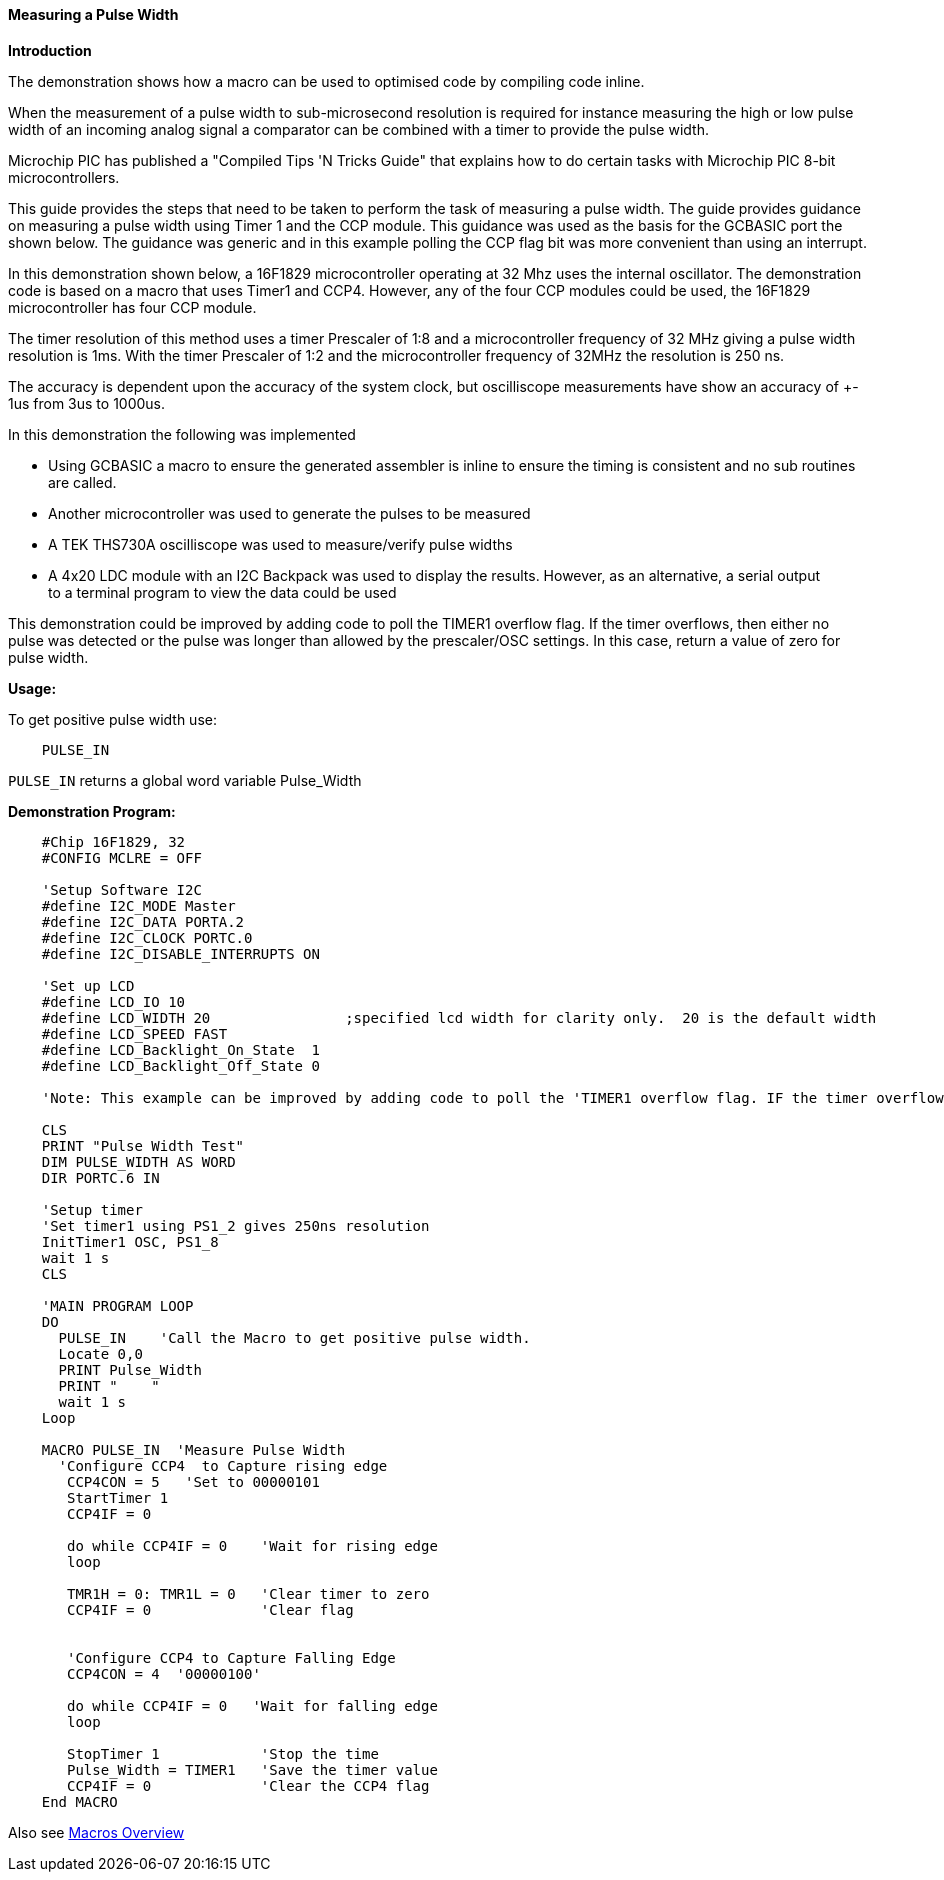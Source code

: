 ==== Measuring a Pulse Width

*Introduction*

The demonstration shows how a macro can be used to optimised code by compiling code inline.

When the measurement of a pulse width to sub-microsecond resolution is required for instance measuring the high or low pulse width of an incoming analog signal a comparator can be combined with a timer to provide the pulse width.

Microchip PIC has published a "Compiled Tips 'N Tricks Guide" that explains how to do certain tasks with Microchip PIC 8-bit microcontrollers.

This guide provides the steps that need to be taken to perform the task of measuring a pulse width.  The guide provides guidance on measuring a pulse width using Timer 1 and the CCP module.  This guidance was used as the basis for the GCBASIC port the shown below.  The guidance was generic and in this example polling the CCP flag bit was more convenient than using an interrupt.

In this demonstration shown below, a 16F1829 microcontroller operating at 32 Mhz uses the internal oscillator. The demonstration code is based on a macro that uses Timer1 and CCP4. However, any of the four CCP modules could be used, the 16F1829 microcontroller has four CCP module.

The timer resolution of this method uses a timer Prescaler of 1:8 and a microcontroller frequency of 32 MHz giving a pulse width resolution is 1ms.  With the timer Prescaler of 1:2 and the microcontroller frequency of 32MHz the resolution is 250 ns.

The accuracy is dependent upon the accuracy of the system clock, but oscilliscope measurements have show an accuracy of +- 1us from 3us to 1000us.

In this demonstration the following was implemented

- Using GCBASIC a macro to ensure the generated assembler is inline to ensure the timing is consistent and no sub routines are called.
- Another microcontroller was used to generate the pulses to be measured
- A TEK THS730A oscilliscope was used to measure/verify pulse widths
- A 4x20 LDC module with an I2C Backpack was used to display the results. However, as an alternative, a serial output +
to a terminal program to view the data could be used

This demonstration could be improved by adding code to poll the TIMER1 overflow flag. If the timer overflows, then either no
pulse was detected or the pulse was longer than allowed by the prescaler/OSC settings. In this case, return a value of zero for pulse width.

*Usage:*

To get positive pulse width use:
----
    PULSE_IN
----
`PULSE_IN` returns a global word variable Pulse_Width

*Demonstration Program:*
----
    #Chip 16F1829, 32
    #CONFIG MCLRE = OFF

    'Setup Software I2C
    #define I2C_MODE Master
    #define I2C_DATA PORTA.2
    #define I2C_CLOCK PORTC.0
    #define I2C_DISABLE_INTERRUPTS ON

    'Set up LCD
    #define LCD_IO 10
    #define LCD_WIDTH 20                ;specified lcd width for clarity only.  20 is the default width
    #define LCD_SPEED FAST
    #define LCD_Backlight_On_State  1
    #define LCD_Backlight_Off_State 0

    'Note: This example can be improved by adding code to poll the 'TIMER1 overflow flag. IF the timer overflows, then either no 'pulse was detected or the pulse was longer than allowed by the 'prescaler/OSC settings. In this case, return a value of zero 'for pulse width.

    CLS
    PRINT "Pulse Width Test"
    DIM PULSE_WIDTH AS WORD
    DIR PORTC.6 IN

    'Setup timer
    'Set timer1 using PS1_2 gives 250ns resolution
    InitTimer1 OSC, PS1_8
    wait 1 s
    CLS

    'MAIN PROGRAM LOOP
    DO
      PULSE_IN    'Call the Macro to get positive pulse width.
      Locate 0,0
      PRINT Pulse_Width
      PRINT "    "
      wait 1 s
    Loop

    MACRO PULSE_IN  'Measure Pulse Width
      'Configure CCP4  to Capture rising edge
       CCP4CON = 5   'Set to 00000101
       StartTimer 1
       CCP4IF = 0

       do while CCP4IF = 0    'Wait for rising edge
       loop

       TMR1H = 0: TMR1L = 0   'Clear timer to zero
       CCP4IF = 0             'Clear flag


       'Configure CCP4 to Capture Falling Edge
       CCP4CON = 4  '00000100'

       do while CCP4IF = 0   'Wait for falling edge
       loop

       StopTimer 1            'Stop the time
       Pulse_Width = TIMER1   'Save the timer value
       CCP4IF = 0             'Clear the CCP4 flag
    End MACRO
----

Also see <<_macros_overview,Macros Overview>>
